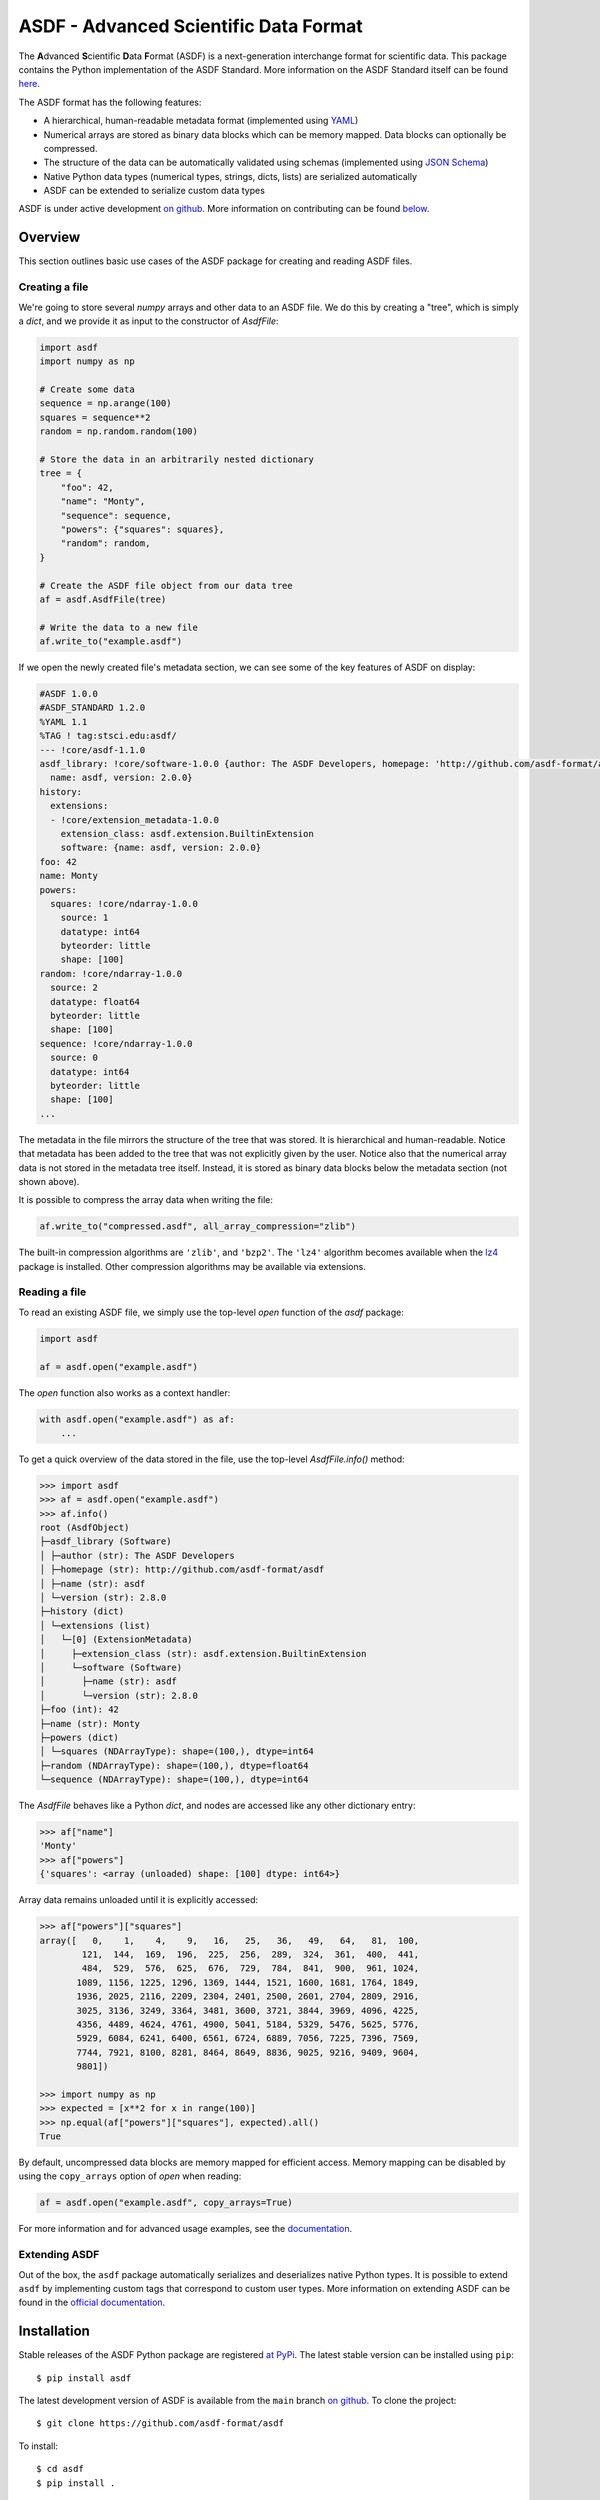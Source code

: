 ASDF - Advanced Scientific Data Format
======================================

.. _begin-badges:

.. image:: https://github.com/asdf-format/asdf/workflows/CI/badge.svg
    :target: https://github.com/asdf-format/asdf/actions
    :alt: CI Status

.. image:: https://github.com/asdf-format/asdf/workflows/s390x/badge.svg
    :target: https://github.com/asdf-format/asdf/actions
    :alt: s390x Status

.. image:: https://github.com/asdf-format/asdf/workflows/Downstream/badge.svg
    :target: https://github.com/asdf-format/asdf/actions
    :alt: Downstream CI Status

.. image:: https://readthedocs.org/projects/asdf/badge/?version=latest
    :target: https://asdf.readthedocs.io/en/latest/

.. image:: https://codecov.io/gh/asdf-format/asdf/branch/main/graphs/badge.svg
    :target: https://codecov.io/gh/asdf-format/asdf

.. _begin-zenodo:

.. image:: https://zenodo.org/badge/18112754.svg
    :target: https://zenodo.org/badge/latestdoi/18112754

.. _end-zenodo:

.. image:: https://img.shields.io/pypi/l/asdf.svg
    :target: https://img.shields.io/pypi/l/asdf.svg

.. image:: https://img.shields.io/badge/pre--commit-enabled-brightgreen?logo=pre-commit&logoColor=white
    :target: https://github.com/pre-commit/pre-commit
    :alt: pre-commit

.. image:: https://img.shields.io/badge/code%20style-black-000000.svg
    :target: https://github.com/psf/black

.. _end-badges:

.. _begin-summary-text:

The **A**\ dvanced **S**\ cientific **D**\ ata **F**\ ormat (ASDF) is a
next-generation interchange format for scientific data. This package
contains the Python implementation of the ASDF Standard. More
information on the ASDF Standard itself can be found
`here <https://asdf-standard.readthedocs.io>`__.

The ASDF format has the following features:

* A hierarchical, human-readable metadata format (implemented using `YAML
  <http://yaml.org>`__)
* Numerical arrays are stored as binary data blocks which can be memory
  mapped. Data blocks can optionally be compressed.
* The structure of the data can be automatically validated using schemas
  (implemented using `JSON Schema <http://json-schema.org>`__)
* Native Python data types (numerical types, strings, dicts, lists) are
  serialized automatically
* ASDF can be extended to serialize custom data types

.. _end-summary-text:

ASDF is under active development `on github
<https://github.com/asdf-format/asdf>`__. More information on contributing
can be found `below <#contributing>`__.

Overview
--------

This section outlines basic use cases of the ASDF package for creating
and reading ASDF files.

Creating a file
~~~~~~~~~~~~~~~

.. _begin-create-file-text:

We're going to store several `numpy` arrays and other data to an ASDF file. We
do this by creating a "tree", which is simply a `dict`, and we provide it as
input to the constructor of `AsdfFile`:

.. code:: python

    import asdf
    import numpy as np

    # Create some data
    sequence = np.arange(100)
    squares = sequence**2
    random = np.random.random(100)

    # Store the data in an arbitrarily nested dictionary
    tree = {
        "foo": 42,
        "name": "Monty",
        "sequence": sequence,
        "powers": {"squares": squares},
        "random": random,
    }

    # Create the ASDF file object from our data tree
    af = asdf.AsdfFile(tree)

    # Write the data to a new file
    af.write_to("example.asdf")

If we open the newly created file's metadata section, we can see some of the key features
of ASDF on display:

.. _begin-example-asdf-metadata:

.. code:: yaml

    #ASDF 1.0.0
    #ASDF_STANDARD 1.2.0
    %YAML 1.1
    %TAG ! tag:stsci.edu:asdf/
    --- !core/asdf-1.1.0
    asdf_library: !core/software-1.0.0 {author: The ASDF Developers, homepage: 'http://github.com/asdf-format/asdf',
      name: asdf, version: 2.0.0}
    history:
      extensions:
      - !core/extension_metadata-1.0.0
        extension_class: asdf.extension.BuiltinExtension
        software: {name: asdf, version: 2.0.0}
    foo: 42
    name: Monty
    powers:
      squares: !core/ndarray-1.0.0
        source: 1
        datatype: int64
        byteorder: little
        shape: [100]
    random: !core/ndarray-1.0.0
      source: 2
      datatype: float64
      byteorder: little
      shape: [100]
    sequence: !core/ndarray-1.0.0
      source: 0
      datatype: int64
      byteorder: little
      shape: [100]
    ...

.. _end-example-asdf-metadata:

The metadata in the file mirrors the structure of the tree that was stored. It
is hierarchical and human-readable. Notice that metadata has been added to the
tree that was not explicitly given by the user. Notice also that the numerical
array data is not stored in the metadata tree itself. Instead, it is stored as
binary data blocks below the metadata section (not shown above).

.. _end-create-file-text:
.. _begin-compress-file:

It is possible to compress the array data when writing the file:

.. code:: python

    af.write_to("compressed.asdf", all_array_compression="zlib")

The built-in compression algorithms are ``'zlib'``, and ``'bzp2'``.  The
``'lz4'`` algorithm becomes available when the `lz4 <https://python-lz4.readthedocs.io/>`__ package
is installed.  Other compression algorithms may be available via extensions.

.. _end-compress-file:

Reading a file
~~~~~~~~~~~~~~

.. _begin-read-file-text:

To read an existing ASDF file, we simply use the top-level `open` function of
the `asdf` package:

.. code:: python

    import asdf

    af = asdf.open("example.asdf")

The `open` function also works as a context handler:

.. code:: python

    with asdf.open("example.asdf") as af:
        ...

To get a quick overview of the data stored in the file, use the top-level
`AsdfFile.info()` method:

.. code:: pycon

    >>> import asdf
    >>> af = asdf.open("example.asdf")
    >>> af.info()
    root (AsdfObject)
    ├─asdf_library (Software)
    │ ├─author (str): The ASDF Developers
    │ ├─homepage (str): http://github.com/asdf-format/asdf
    │ ├─name (str): asdf
    │ └─version (str): 2.8.0
    ├─history (dict)
    │ └─extensions (list)
    │   └─[0] (ExtensionMetadata)
    │     ├─extension_class (str): asdf.extension.BuiltinExtension
    │     └─software (Software)
    │       ├─name (str): asdf
    │       └─version (str): 2.8.0
    ├─foo (int): 42
    ├─name (str): Monty
    ├─powers (dict)
    │ └─squares (NDArrayType): shape=(100,), dtype=int64
    ├─random (NDArrayType): shape=(100,), dtype=float64
    └─sequence (NDArrayType): shape=(100,), dtype=int64

The `AsdfFile` behaves like a Python `dict`, and nodes are accessed like
any other dictionary entry:

.. code:: pycon

    >>> af["name"]
    'Monty'
    >>> af["powers"]
    {'squares': <array (unloaded) shape: [100] dtype: int64>}

Array data remains unloaded until it is explicitly accessed:

.. code:: pycon

    >>> af["powers"]["squares"]
    array([   0,    1,    4,    9,   16,   25,   36,   49,   64,   81,  100,
            121,  144,  169,  196,  225,  256,  289,  324,  361,  400,  441,
            484,  529,  576,  625,  676,  729,  784,  841,  900,  961, 1024,
           1089, 1156, 1225, 1296, 1369, 1444, 1521, 1600, 1681, 1764, 1849,
           1936, 2025, 2116, 2209, 2304, 2401, 2500, 2601, 2704, 2809, 2916,
           3025, 3136, 3249, 3364, 3481, 3600, 3721, 3844, 3969, 4096, 4225,
           4356, 4489, 4624, 4761, 4900, 5041, 5184, 5329, 5476, 5625, 5776,
           5929, 6084, 6241, 6400, 6561, 6724, 6889, 7056, 7225, 7396, 7569,
           7744, 7921, 8100, 8281, 8464, 8649, 8836, 9025, 9216, 9409, 9604,
           9801])

    >>> import numpy as np
    >>> expected = [x**2 for x in range(100)]
    >>> np.equal(af["powers"]["squares"], expected).all()
    True

By default, uncompressed data blocks are memory mapped for efficient
access. Memory mapping can be disabled by using the ``copy_arrays``
option of `open` when reading:

.. code:: python

    af = asdf.open("example.asdf", copy_arrays=True)

.. _end-read-file-text:

For more information and for advanced usage examples, see the
`documentation <#documentation>`__.

Extending ASDF
~~~~~~~~~~~~~~

Out of the box, the ``asdf`` package automatically serializes and
deserializes native Python types. It is possible to extend ``asdf`` by
implementing custom tags that correspond to custom user types. More
information on extending ASDF can be found in the `official
documentation <http://asdf.readthedocs.io/en/latest/#extending-asdf>`__.

Installation
------------

.. _begin-pip-install-text:

Stable releases of the ASDF Python package are registered `at
PyPi <https://pypi.python.org/pypi/asdf>`__. The latest stable version
can be installed using ``pip``:

::

    $ pip install asdf

.. _begin-source-install-text:

The latest development version of ASDF is available from the ``main`` branch
`on github <https://github.com/asdf-format/asdf>`__. To clone the project:

::

    $ git clone https://github.com/asdf-format/asdf

To install:

::

    $ cd asdf
    $ pip install .

To install in `development
mode <https://packaging.python.org/tutorials/distributing-packages/#working-in-development-mode>`__::

    $ pip install -e .

.. _end-source-install-text:

Testing
-------

.. _begin-testing-text:

To install the test dependencies from a source checkout of the repository:

::

    $ pip install -e ".[tests]"

To run the unit tests from a source checkout of the repository:

::

    $ pytest

It is also possible to run the test suite from an installed version of
the package.

::

    $ pip install "asdf[tests]"
    $ pytest --pyargs asdf

It is also possible to run the tests using `tox
<https://tox.readthedocs.io/en/latest/>`__.

::

   $ pip install tox

To list all available environments:

::

   $ tox -va

To run a specific environment:

::

   $ tox -e <envname>


.. _end-testing-text:

Documentation
-------------

More detailed documentation on this software package can be found
`here <https://asdf.readthedocs.io>`__.

More information on the ASDF Standard itself can be found
`here <https://asdf-standard.readthedocs.io>`__.

There are two mailing lists for ASDF:

* `asdf-users <https://groups.google.com/forum/#!forum/asdf-users>`_
* `asdf-developers <https://groups.google.com/forum/#!forum/asdf-developers>`_

    If you are looking for the **A**\ daptable **S**\ eismic **D**\ ata
    **F**\ ormat, information can be found
    `here <https://seismic-data.org/>`__.

License
-------

ASDF is licensed under a BSD 3-clause style license. See `LICENSE.rst <LICENSE.rst>`_
for the `licenses folder <licenses>`_ for
licenses for any included software.

Contributing
------------

We welcome feedback and contributions to the project. Contributions of
code, documentation, or general feedback are all appreciated. Please
follow the `contributing guidelines <CONTRIBUTING.rst>`__ to submit an
issue or a pull request.

We strive to provide a welcoming community to all of our users by
abiding to the `Code of Conduct <CODE_OF_CONDUCT.md>`__.
